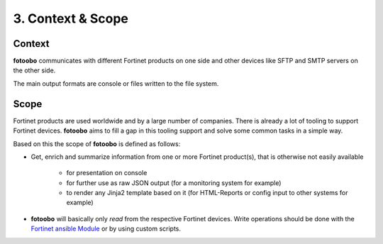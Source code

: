 .. Chapter three according to https://arc42.org/overview

.. _ContextScope:

3. Context & Scope
==================

Context
-------

**fotoobo** communicates with different Fortinet products on one side and other devices like
SFTP and SMTP servers on the other side.

.. image:: diagrams/fotoobo_context.drawio.svg
  :width: 100%
  :alt: The fotoobo context visualized with FortiGate, FortiManager, FortiAnalyzer and FortiClient
        EMS on one side and (S)FTP-, SMTP- and Syslog server on the other.

The main output formats are console or files written to the file system.


Scope
-----

Fortinet products are used worldwide and by a large number of companies. There is already a lot of
tooling to support Fortinet devices. **fotoobo** aims to fill a gap in this tooling support and
solve some common tasks in a simple way.

Based on this the scope of **fotoobo** is defined as follows:

- Get, enrich and summarize information from one or more Fortinet product(s), that is otherwise not
  easily available

    - for presentation on console
    - for further use as raw JSON output (for a monitoring system for example)
    - to render any Jinja2 template based on it (for HTML-Reports or config input to other systems
      for example)

- **fotoobo** will basically only *read* from the respective Fortinet devices. Write operations
  should be done with the `Fortinet ansible Module <https://docs.ansible.com/ansible/latest/collections/fortinet/index.html>`_
  or by using custom scripts.


